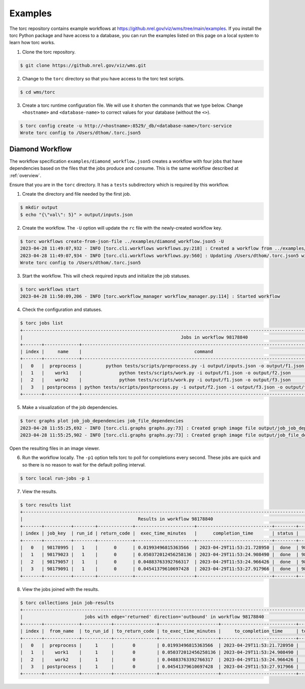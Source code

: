 .. _examples:

########
Examples
########
The torc repository contains example workflows at
https://github.nrel.gov/viz/wms/tree/main/examples. If you install the torc Python package and have
access to a database, you can run the examples listed on this page on a local system to learn how
torc works.

1. Clone the torc repository.

.. code-block:: console

    $ git clone https://github.nrel.gov/viz/wms.git

2. Change to the ``torc`` directory so that you have access to the torc test scripts.

.. code-block:: console

    $ cd wms/torc

3. Create a torc runtime configuration file. We will use it shorten the commands that we type
   below. Change ``<hostname>`` and ``<database-name>`` to correct values for your database
   (without the ``<>``).

.. code-block:: console

    $ torc config create -u http://<hostname>:8529/_db/<database-name>/torc-service
    Wrote torc config to /Users/dthom/.torc.json5

Diamond Workflow
================
The workflow specification ``examples/diamond_workflow.json5`` creates a workflow with four jobs
that have dependencies based on the files that the jobs produce and consume. This is the same
workflow described at :ref:`overview`.

Ensure that you are in the ``torc`` directory. It has a ``tests`` subdirectory which is required by
this workflow.

1. Create the directory and file needed by the first job.

.. code-block:: console

    $ mkdir output
    $ echo "{\"val\": 5}" > output/inputs.json

2. Create the workflow. The ``-U`` option will update the ``rc`` file with the newly-created
   workflow key.

.. code-block:: console

    $ torc workflows create-from-json-file ../examples/diamond_workflow.json5 -U
    2023-04-28 11:49:07,932 - INFO [torc.cli.workflows workflows.py:218] : Created a workflow from ../examples/diamond_workflow.json5 with key=98178840
    2023-04-28 11:49:07,934 - INFO [torc.cli.workflows workflows.py:560] : Updating /Users/dthom/.torc.json5 with workflow_key=98178840
    Wrote torc config to /Users/dthom/.torc.json5

3. Start the workflow. This will check required inputs and initialize the job statuses.

.. code-block:: console

    $ torc workflows start
    2023-04-28 11:50:09,206 - INFO [torc.workflow_manager workflow_manager.py:114] : Started workflow

4. Check the configuration and statuses.

.. code-block:: console

    $ torc jobs list
    +-----------------------------------------------------------------------------------------------------------------------------------------------+
    |                                                           Jobs in workflow 98178840                                                           |
    +-------+-------------+-------------------------------------------------------------------------------------------+---------+--------+----------+
    | index |     name    |                                          command                                          |  status | run_id |   key    |
    +-------+-------------+-------------------------------------------------------------------------------------------+---------+--------+----------+
    |   0   |  preprocess |         python tests/scripts/preprocess.py -i output/inputs.json -o output/f1.json        |  ready  |   0    | 98178995 |
    |   1   |    work1    |              python tests/scripts/work.py -i output/f1.json -o output/f2.json             | blocked |   0    | 98179023 |
    |   2   |    work2    |              python tests/scripts/work.py -i output/f1.json -o output/f3.json             | blocked |   0    | 98179057 |
    |   3   | postprocess | python tests/scripts/postprocess.py -i output/f2.json -i output/f3.json -o output/f4.json | blocked |   0    | 98179091 |
    +-------+-------------+-------------------------------------------------------------------------------------------+---------+--------+----------+

5. Make a visualization of the job dependencies.

.. code-block:: console

    $ torc graphs plot job_job_dependencies job_file_dependencies
    2023-04-28 11:55:25,692 - INFO [torc.cli.graphs graphs.py:73] : Created graph image file output/job_job_dependencies.dot.png
    2023-04-28 11:55:25,902 - INFO [torc.cli.graphs graphs.py:73] : Created graph image file output/job_file_dependencies.dot.png

Open the resulting files in an image viewer.

6. Run the workflow locally. The ``-p1`` option tells torc to poll for completions every second.
   These jobs are quick and so there is no reason to wait for the default polling interval.

.. code-block:: console

    $ torc local run-jobs -p 1

7. View the results.

.. code-block:: console

    $ torc results list
    +-----------------------------------------------------------------------------------------------------------------+
    |                                           Results in workflow 98178840                                          |
    +-------+----------+--------+-------------+----------------------+----------------------------+--------+----------+
    | index | job_key  | run_id | return_code |  exec_time_minutes   |      completion_time       | status |   key    |
    +-------+----------+--------+-------------+----------------------+----------------------------+--------+----------+
    |   0   | 98178995 |   1    |      0      | 0.01993496815363566  | 2023-04-29T11:53:21.728950 |  done  | 98179560 |
    |   1   | 98179023 |   1    |      0      | 0.050372012456258136 | 2023-04-29T11:53:24.908490 |  done  | 98179743 |
    |   2   | 98179057 |   1    |      0      | 0.04883763392766317  | 2023-04-29T11:53:24.966426 |  done  | 98179793 |
    |   3   | 98179091 |   1    |      0      | 0.04541379610697428  | 2023-04-29T11:53:27.917966 |  done  | 98179916 |
    +-------+----------+--------+-------------+----------------------+----------------------------+--------+----------+

8. View the jobs joined with the results.

.. code-block:: console

    $ torc collections join job-results
    +------------------------------------------------------------------------------------------------------------------+
    |                       jobs with edge='returned' direction='outbound' in workflow 98178840                        |
    +-------+-------------+-----------+----------------+----------------------+----------------------------+-----------+
    | index |  from_name  | to_run_id | to_return_code | to_exec_time_minutes |     to_completion_time     | to_status |
    +-------+-------------+-----------+----------------+----------------------+----------------------------+-----------+
    |   0   |  preprocess |     1     |       0        | 0.01993496815363566  | 2023-04-29T11:53:21.728950 |    done   |
    |   1   |    work1    |     1     |       0        | 0.050372012456258136 | 2023-04-29T11:53:24.908490 |    done   |
    |   2   |    work2    |     1     |       0        | 0.04883763392766317  | 2023-04-29T11:53:24.966426 |    done   |
    |   3   | postprocess |     1     |       0        | 0.04541379610697428  | 2023-04-29T11:53:27.917966 |    done   |
    +-------+-------------+-----------+----------------+----------------------+----------------------------+-----------+
